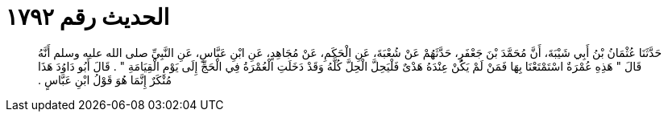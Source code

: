 
= الحديث رقم ١٧٩٢

[quote.hadith]
حَدَّثَنَا عُثْمَانُ بْنُ أَبِي شَيْبَةَ، أَنَّ مُحَمَّدَ بْنَ جَعْفَرٍ، حَدَّثَهُمْ عَنْ شُعْبَةَ، عَنِ الْحَكَمِ، عَنْ مُجَاهِدٍ، عَنِ ابْنِ عَبَّاسٍ، عَنِ النَّبِيِّ صلى الله عليه وسلم أَنَّهُ قَالَ ‏"‏ هَذِهِ عُمْرَةٌ اسْتَمْتَعْنَا بِهَا فَمَنْ لَمْ يَكُنْ عِنْدَهُ هَدْىٌ فَلْيَحِلَّ الْحِلَّ كُلَّهُ وَقَدْ دَخَلَتِ الْعُمْرَةُ فِي الْحَجِّ إِلَى يَوْمِ الْقِيَامَةِ ‏"‏ ‏.‏ قَالَ أَبُو دَاوُدَ هَذَا مُنْكَرٌ إِنَّمَا هُوَ قَوْلُ ابْنِ عَبَّاسٍ ‏.‏
